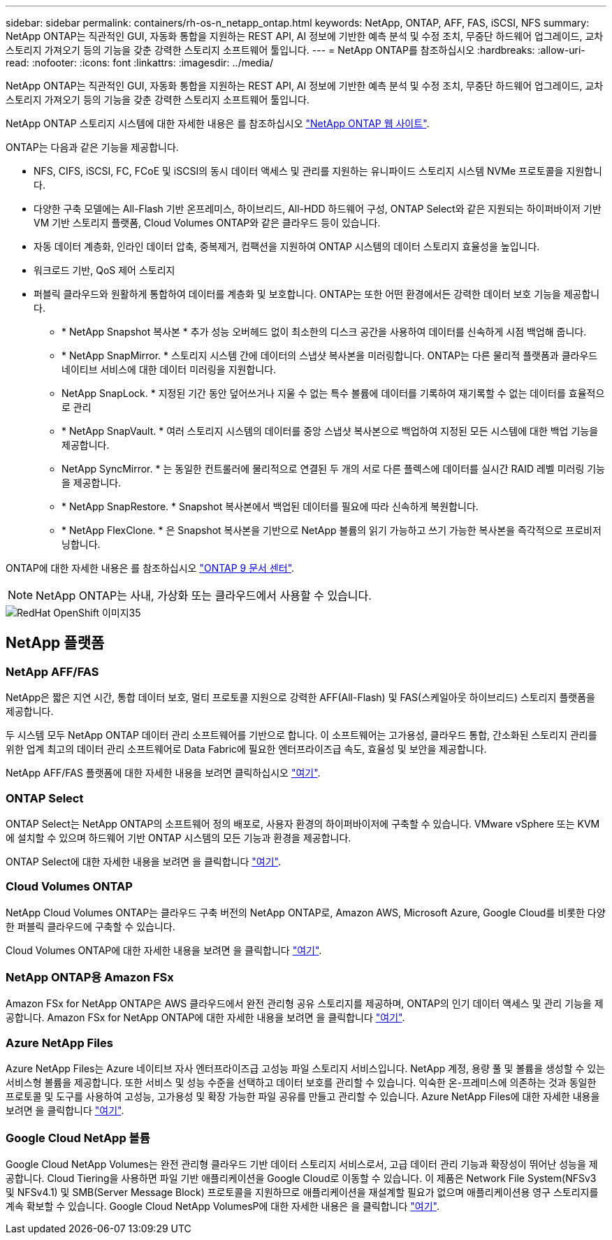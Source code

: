 ---
sidebar: sidebar 
permalink: containers/rh-os-n_netapp_ontap.html 
keywords: NetApp, ONTAP, AFF, FAS, iSCSI, NFS 
summary: NetApp ONTAP는 직관적인 GUI, 자동화 통합을 지원하는 REST API, AI 정보에 기반한 예측 분석 및 수정 조치, 무중단 하드웨어 업그레이드, 교차 스토리지 가져오기 등의 기능을 갖춘 강력한 스토리지 소프트웨어 툴입니다. 
---
= NetApp ONTAP를 참조하십시오
:hardbreaks:
:allow-uri-read: 
:nofooter: 
:icons: font
:linkattrs: 
:imagesdir: ../media/


[role="lead"]
NetApp ONTAP는 직관적인 GUI, 자동화 통합을 지원하는 REST API, AI 정보에 기반한 예측 분석 및 수정 조치, 무중단 하드웨어 업그레이드, 교차 스토리지 가져오기 등의 기능을 갖춘 강력한 스토리지 소프트웨어 툴입니다.

NetApp ONTAP 스토리지 시스템에 대한 자세한 내용은 를 참조하십시오 https://www.netapp.com/data-management/ontap-data-management-software/["NetApp ONTAP 웹 사이트"^].

ONTAP는 다음과 같은 기능을 제공합니다.

* NFS, CIFS, iSCSI, FC, FCoE 및 iSCSI의 동시 데이터 액세스 및 관리를 지원하는 유니파이드 스토리지 시스템 NVMe 프로토콜을 지원합니다.
* 다양한 구축 모델에는 All-Flash 기반 온프레미스, 하이브리드, All-HDD 하드웨어 구성, ONTAP Select와 같은 지원되는 하이퍼바이저 기반 VM 기반 스토리지 플랫폼, Cloud Volumes ONTAP와 같은 클라우드 등이 있습니다.
* 자동 데이터 계층화, 인라인 데이터 압축, 중복제거, 컴팩션을 지원하여 ONTAP 시스템의 데이터 스토리지 효율성을 높입니다.
* 워크로드 기반, QoS 제어 스토리지
* 퍼블릭 클라우드와 원활하게 통합하여 데이터를 계층화 및 보호합니다. ONTAP는 또한 어떤 환경에서든 강력한 데이터 보호 기능을 제공합니다.
+
** * NetApp Snapshot 복사본 * 추가 성능 오버헤드 없이 최소한의 디스크 공간을 사용하여 데이터를 신속하게 시점 백업해 줍니다.
** * NetApp SnapMirror. * 스토리지 시스템 간에 데이터의 스냅샷 복사본을 미러링합니다. ONTAP는 다른 물리적 플랫폼과 클라우드 네이티브 서비스에 대한 데이터 미러링을 지원합니다.
** NetApp SnapLock. * 지정된 기간 동안 덮어쓰거나 지울 수 없는 특수 볼륨에 데이터를 기록하여 재기록할 수 없는 데이터를 효율적으로 관리
** * NetApp SnapVault. * 여러 스토리지 시스템의 데이터를 중앙 스냅샷 복사본으로 백업하여 지정된 모든 시스템에 대한 백업 기능을 제공합니다.
** NetApp SyncMirror. * 는 동일한 컨트롤러에 물리적으로 연결된 두 개의 서로 다른 플렉스에 데이터를 실시간 RAID 레벨 미러링 기능을 제공합니다.
** * NetApp SnapRestore. * Snapshot 복사본에서 백업된 데이터를 필요에 따라 신속하게 복원합니다.
** * NetApp FlexClone. * 은 Snapshot 복사본을 기반으로 NetApp 볼륨의 읽기 가능하고 쓰기 가능한 복사본을 즉각적으로 프로비저닝합니다.




ONTAP에 대한 자세한 내용은 를 참조하십시오 https://docs.netapp.com/ontap-9/index.jsp["ONTAP 9 문서 센터"^].


NOTE: NetApp ONTAP는 사내, 가상화 또는 클라우드에서 사용할 수 있습니다.

image::redhat_openshift_image35.png[RedHat OpenShift 이미지35]



== NetApp 플랫폼



=== NetApp AFF/FAS

NetApp은 짧은 지연 시간, 통합 데이터 보호, 멀티 프로토콜 지원으로 강력한 AFF(All-Flash) 및 FAS(스케일아웃 하이브리드) 스토리지 플랫폼을 제공합니다.

두 시스템 모두 NetApp ONTAP 데이터 관리 소프트웨어를 기반으로 합니다. 이 소프트웨어는 고가용성, 클라우드 통합, 간소화된 스토리지 관리를 위한 업계 최고의 데이터 관리 소프트웨어로 Data Fabric에 필요한 엔터프라이즈급 속도, 효율성 및 보안을 제공합니다.

NetApp AFF/FAS 플랫폼에 대한 자세한 내용을 보려면 클릭하십시오 https://docs.netapp.com/platstor/index.jsp["여기"].



=== ONTAP Select

ONTAP Select는 NetApp ONTAP의 소프트웨어 정의 배포로, 사용자 환경의 하이퍼바이저에 구축할 수 있습니다. VMware vSphere 또는 KVM에 설치할 수 있으며 하드웨어 기반 ONTAP 시스템의 모든 기능과 환경을 제공합니다.

ONTAP Select에 대한 자세한 내용을 보려면 을 클릭합니다 https://docs.netapp.com/us-en/ontap-select/["여기"].



=== Cloud Volumes ONTAP

NetApp Cloud Volumes ONTAP는 클라우드 구축 버전의 NetApp ONTAP로, Amazon AWS, Microsoft Azure, Google Cloud를 비롯한 다양한 퍼블릭 클라우드에 구축할 수 있습니다.

Cloud Volumes ONTAP에 대한 자세한 내용을 보려면 을 클릭합니다 https://docs.netapp.com/us-en/occm/#discover-whats-new["여기"].



=== NetApp ONTAP용 Amazon FSx

Amazon FSx for NetApp ONTAP은 AWS 클라우드에서 완전 관리형 공유 스토리지를 제공하며, ONTAP의 인기 데이터 액세스 및 관리 기능을 제공합니다. Amazon FSx for NetApp ONTAP에 대한 자세한 내용을 보려면 을 클릭합니다 https://docs.aws.amazon.com/fsx/latest/ONTAPGuide/what-is-fsx-ontap.html["여기"].



=== Azure NetApp Files

Azure NetApp Files는 Azure 네이티브 자사 엔터프라이즈급 고성능 파일 스토리지 서비스입니다. NetApp 계정, 용량 풀 및 볼륨을 생성할 수 있는 서비스형 볼륨을 제공합니다. 또한 서비스 및 성능 수준을 선택하고 데이터 보호를 관리할 수 있습니다. 익숙한 온-프레미스에 의존하는 것과 동일한 프로토콜 및 도구를 사용하여 고성능, 고가용성 및 확장 가능한 파일 공유를 만들고 관리할 수 있습니다. Azure NetApp Files에 대한 자세한 내용을 보려면 을 클릭합니다 https://learn.microsoft.com/en-us/azure/azure-netapp-files/["여기"].



=== Google Cloud NetApp 볼륨

Google Cloud NetApp Volumes는 완전 관리형 클라우드 기반 데이터 스토리지 서비스로서, 고급 데이터 관리 기능과 확장성이 뛰어난 성능을 제공합니다. Cloud Tiering을 사용하면 파일 기반 애플리케이션을 Google Cloud로 이동할 수 있습니다. 이 제품은 Network File System(NFSv3 및 NFSv4.1) 및 SMB(Server Message Block) 프로토콜을 지원하므로 애플리케이션을 재설계할 필요가 없으며 애플리케이션용 영구 스토리지를 계속 확보할 수 있습니다. Google Cloud NetApp VolumesP에 대한 자세한 내용은 을 클릭합니다 https://cloud.google.com/netapp/volumes/docs/discover/overview["여기"].
